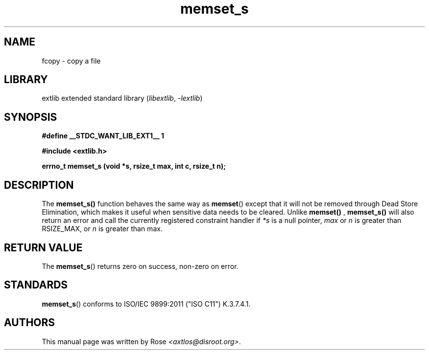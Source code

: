 '\" t
.\" Copyright 2024 axtlos (axtlos@disroot.org)
.\"
.\" SPDX-License-Identifier: BSD-3-Clause

.TH memset_s 3 2024-07-14 "extlib"
.SH NAME
fcopy \- copy a file
.SH LIBRARY
extlib extended standard library
.RI ( libextlib ", " \-lextlib )
.SH SYNOPSIS
.nf
.B #define __STDC_WANT_LIB_EXT1__ 1
.P
.B #include <extlib.h>
.P
.BI "errno_t memset_s (void *s, rsize_t max, int c, rsize_t n);"
.fi
.SH DESCRIPTION
The
.BR memset_s()
function behaves the same way as
.BR memset ()
except that it will not be removed through Dead Store Elimination,
which makes it useful when sensitive data needs to be cleared.
Unlike
.BR memset()
,
.BR memset_s()
will also return an error and call the currently registered constraint handler
if
.I *s
is a null pointer,
.I max
or
.I n
is greater than RSIZE_MAX, or
.I n
is greater than max.
.fi
.SH RETURN VALUE
The
.BR memset_s ()
returns zero on success, non-zero on error.
.SH STANDARDS
.BR memset_s ()
conforms to ISO/IEC 9899:2011 ("ISO C11") K.3.7.4.1.
.SH AUTHORS
This manual page was written by Rose
.IR <axtlos@disroot.org> .
